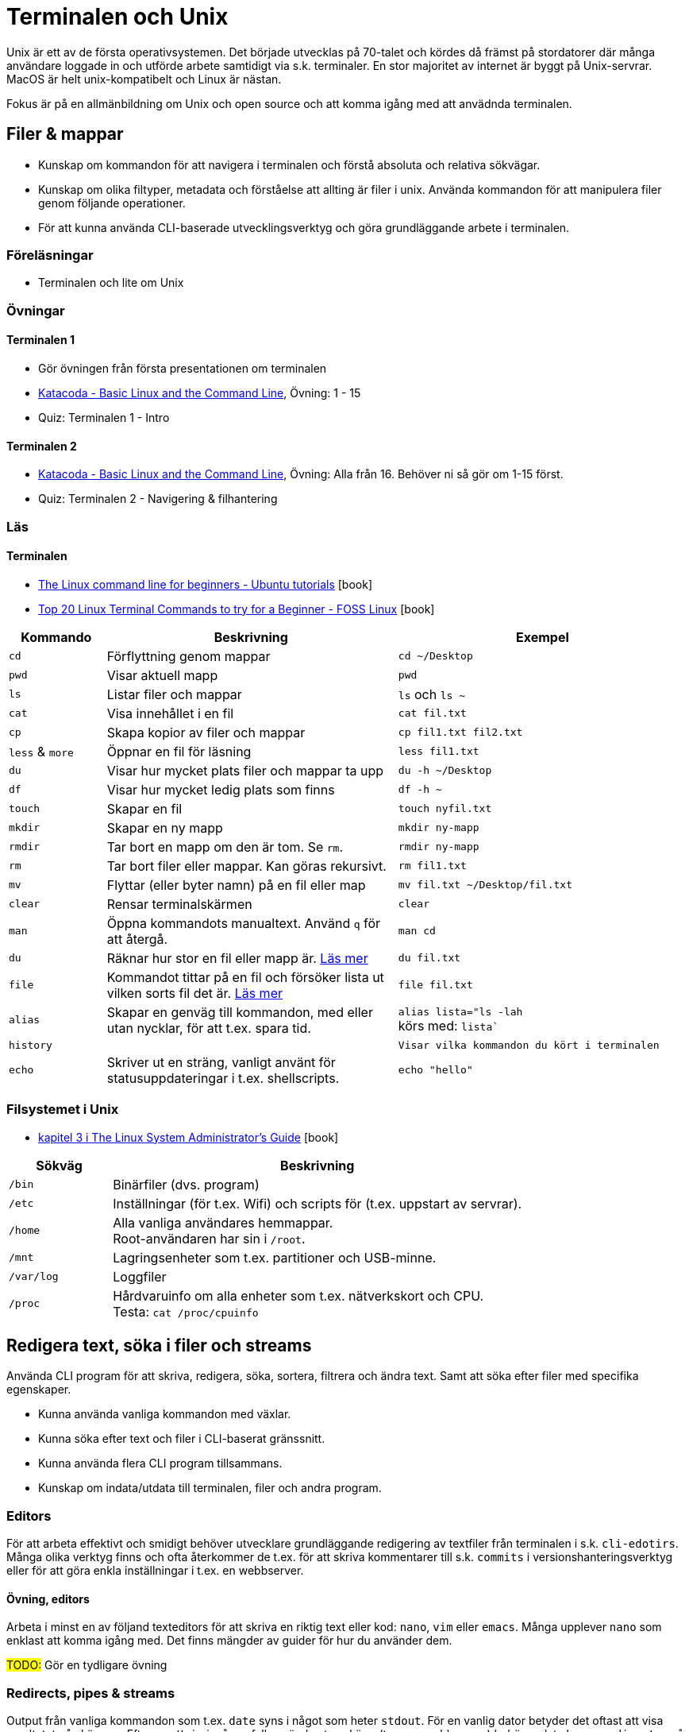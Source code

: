 = Terminalen och Unix

Unix är ett av de första operativsystemen. Det började utvecklas på 70-talet och kördes då främst på stordatorer där många användare loggade in och utförde arbete samtidigt via s.k. terminaler. En stor majoritet av internet är byggt på Unix-servrar. MacOS är helt unix-kompatibelt och Linux är nästan.

Fokus är på en allmänbildning om Unix och open source och att komma igång med att anvädnda terminalen.

== Filer & mappar

* Kunskap om kommandon för att navigera i terminalen och förstå absoluta och relativa sökvägar.
* Kunskap om olika filtyper, metadata och förståelse att allting är filer i unix. Använda kommandon för att manipulera filer genom följande operationer.
* För att kunna använda CLI-baserade utvecklingsverktyg och göra grundläggande arbete i terminalen.

=== Föreläsningar
* Terminalen och lite om Unix

=== Övningar

==== Terminalen 1
* Gör övningen från första presentationen om terminalen
* https://www.katacoda.com/sjnewhouse/scenarios/cli_bootcamp[Katacoda - Basic Linux and the Command Line], Övning: 1 - 15
* Quiz: Terminalen 1 - Intro

==== Terminalen 2
* https://www.katacoda.com/sjnewhouse/scenarios/cli_bootcamp[Katacoda - Basic Linux and the Command Line], Övning: Alla från 16. Behöver ni så gör om 1-15 först.
* Quiz: Terminalen 2 - Navigering & filhantering

=== Läs

==== Terminalen
* https://ubuntu.com/tutorials/command-line-for-beginners#1-overview[The Linux command line for beginners - Ubuntu tutorials] icon:book[]
* https://www.fosslinux.com/43292/linux-terminal-commands-to-try-for-a-beginner.htm[Top 20 Linux Terminal Commands to try for a Beginner - FOSS Linux] icon:book[]

[cols=">1,3,3"]
|===
| Kommando | Beskrivning | Exempel

| `cd`
| Förflyttning genom mappar
| `cd ~/Desktop`

| `pwd`
| Visar aktuell mapp
| `pwd`

| `ls`
| Listar filer och mappar
| `ls` och `ls ~`

| `cat`
| Visa innehållet i en fil
| `cat fil.txt`

| `cp`
| Skapa kopior av filer och mappar
| `cp fil1.txt fil2.txt`

| `less` & `more`
| Öppnar en fil för läsning
| `less fil1.txt`

| `du`
| Visar hur mycket plats filer och mappar ta upp
| `du -h ~/Desktop`

| `df`
| Visar hur mycket ledig plats som finns
| `df -h ~`

| `touch`
| Skapar en fil
| `touch nyfil.txt`

| `mkdir`
| Skapar en ny mapp
| `mkdir ny-mapp`

| `rmdir`
| Tar bort en mapp om den är tom. Se `rm`.
| `rmdir ny-mapp`

| `rm`
| Tar bort filer eller mappar. Kan göras rekursivt.
| `rm fil1.txt`

| `mv`
| Flyttar (eller byter namn) på en fil eller map 
| `mv fil.txt ~/Desktop/fil.txt`

| `clear`
| Rensar terminalskärmen
| `clear`

| `man`
| Öppna kommandots manualtext. Använd `q` för att återgå.
| `man cd`

| `du`
| Räknar hur stor en fil eller mapp är. https://www.oreilly.com/library/view/macintosh-terminal-pocket/9781449328962/re31.html[Läs mer]
| `du fil.txt`

| `file`
| Kommandot tittar på en fil och försöker lista ut vilken sorts fil det är. https://en.wikipedia.org/wiki/File_(command)[Läs mer]
| `file fil.txt`

|`alias`
| Skapar en genväg till kommandon, med eller utan nycklar, för att t.ex. spara tid.
|`alias lista="ls -lah` +
körs med: `lista``

|`history`
|
|`Visar vilka kommandon du kört i terminalen`

|`echo`
| Skriver ut en sträng, vanligt använt för statusuppdateringar i t.ex. shellscripts.
|`echo "hello"`

|===

=== Filsystemet i Unix
* https://tldp.org/LDP/sag/html/dir-tree-overview.html[kapitel 3 i The Linux System Administrator's Guide] icon:book[]

[cols="1,4"]
|===
| Sökväg | Beskrivning

|`/bin`
|Binärfiler (dvs. program)
 
|`/etc`
|Inställningar (för t.ex. Wifi) och scripts för (t.ex. uppstart av servrar).

|`/home`
|Alla vanliga användares hemmappar. +
Root-användaren har sin i `/root`.

|`/mnt`
|Lagringsenheter som t.ex. partitioner och USB-minne.

|`/var/log`
| Loggfiler

|`/proc`
|Hårdvaruinfo om alla enheter som t.ex. nätverkskort och CPU. +
Testa: `cat /proc/cpuinfo`

|===

== Redigera text, söka i filer och streams

Använda CLI program för att skriva, redigera, söka, sortera, filtrera och ändra text. Samt att söka efter filer med specifika egenskaper.

* Kunna använda vanliga kommandon med växlar.
* Kunna söka efter text och filer i CLI-baserat gränssnitt.
* Kunna använda flera CLI program tillsammans.
* Kunskap om indata/utdata till terminalen, filer och andra program.

=== Editors

För att arbeta effektivt och smidigt behöver utvecklare grundläggande redigering av textfiler från terminalen i s.k. `cli-edotirs`. Många olika verktyg finns och ofta återkommer de t.ex. för att skriva kommentarer till s.k. `commits` i versionshanteringsverktyg eller för att göra enkla inställningar i t.ex. en webbserver. 

==== Övning, editors 

Arbeta i minst en av följand texteditors för att skriva en riktig text eller kod:  `nano`, `vim` eller `emacs`. Många upplever `nano` som enklast att komma igång med. Det finns mängder av guider för hur du använder dem.

#TODO:# Gör en tydligare övning

=== Redirects, pipes & streams

Output från vanliga kommandon som t.ex. `date` syns i något som heter `stdout`. För en vanlig dator betyder det oftast att visa resultatet på skärmen. Eftersom `Unix` i många fall används utan skärm (t.ex. en webbserver) behöver data kunna `redirectas` så att t.ex. `stdout` syns i t.ex. en loggfil. Det vanliga sättet är använda `redirect` operatorn `>`.  En annan vanlig `operator` är att vilja sortera t.ex. rader i en textfil vilket görs med `pipe`.

==== Läs
* https://www.redhat.com/sysadmin/redirect-operators-bash[Five ways to use redirect operators in Bash - Red Hat] icon:book[]
* https://www.brianstorti.com/understanding-shell-script-idiom-redirect/[Understanding Shell Script's idiom: 2>&1 - Brian Storti] icon:book[] 
* https://www.redhat.com/sysadmin/pipes-command-line-linux[Working with pipes on the Linux command line - Red Hat] icon:book[] 

===== Standard streams
[cols=">1,3,3"]
|===
| Stream | Beskrivning | Exempel

|`stdin`
|
|

|`stdout`
|
|

|`stderr`
|
|

|===

===== Operatorer
[cols=">1,5,5"]
|===
| Operator | Beskrivning | Exempel

|`>`
| `Output` - Skriver och ersätter innehållet i en fil
| `date > datum.txt`

|`>>`
| `Append` - Lägger till data sist i filen
| `date >> datum.txt`

|`<`
| `Input` operator - Läser data från en ström (eller fil)
| `sort < datum.txt`

|`2>`
| Redirectar felmedelande (`stderr`)
|

|`\|`
|`Pipe` - skickar data från ett kommando till nästa
|`ls /etc/ \| sort`

|
|Det går att kombinera flera operatorer
|`ls /etc/ \| sort > etc-sorterat.txt`

|===

===== Kommandon

[cols=">1,3,3"]
|===
| Kommando | Beskrivning | Exempel

|`tail` & `head`
|
| Jämför `tail /var/log/system.log` och `head /var/log/system.log`.

|`sort`
| Sorterar rader i filer
| 

| `wc`
| Räkna mängden ord, rader eller bytes som finns i en textfil. https://www.fosslinux.com/45753/linux-wc-command-examples.htm[Läs mer]
| `wc fil.txt`

|`grep`
|Söker i filer
|`grep -i 'Bob' contacts.txt`

|`find`
|Söker efter t.ex. filnamn. https://linuxize.com/post/how-to-find-files-in-linux-using-the-command-line/[Läs mer]
|`find ~/Desktop -name "*.png"`

|===

==== Övning, operatorer

* Quizz: Terminalen 3 - Operatorer & pipes

.Exempelmaterial (spara i två textfiler)
|===
| contacts.txt | kontakter.txt

a|Bob Jones +
Leslie Smith +
Dana David + 
Susan Gee + 
Leonard Schmidt +
Linda Gray +
Terry Jones +
Colin Doe +
Jenny Case +
Terry Jones +

a|Jens Berggren +
Emil Bengtsson +
Johan Eriksson +
Lana Ek +
Pauline Jakobsson +
Nikolina Gustavsson +
Linn Forsberg +
Anna Svensson +
Per Olsson +
David Svärdsjö

|===

== Unix permissions #TODO#

Kunskap om filrättigheter och kunna ändra dessa från terminalen.

=== Varför?

För att kunna manipulera filer i CLI-baserad gränssnitt utan GUI.

=== Vad?

Kunna använda följande kommandon med vanliga växlar.

Koncept: `användare` och `grupper`

Läs: https://help.ubuntu.com/community/FilePermissions icon:book[]

==== Kommandon
[cols=">1,3,3"]
|===
| Kommando | Beskrivning | Exempel

|`ls -l`
| Visar rättigheter, ägare och grupp för filer och mappar. Se kapitelt om filer.
| 

|`sudo`
| För att köra ett kommando som `root`
| `sudo ls /root`

|`id`
| Visar vilken användare du är grupper du tillhör
|`id -p`

|`chown`
| Byter ägare på filer eller mappar.
| `chown root fil1.txt` + 
`fil1.txt` byter ägare till `root`

|`chgrp`
| Byter grupp på filer och mappar.
| `chgrp admingroup fil1.txt` +
`fil1.txt` byter grupp till `admingroup`

|`chmod`
|
|

|`umask`
|
|

|===

==== Övningar, rättigheter

* Quizz: Terminalen 4 - Användare & rättigheter (kördes ej 21/22)

== Processer #TODO#

Kunskap hur man interagerar med processer från terminalen och hur dessa samspelar med varandra.


=== Varför?

För att kunna använda CLI-baserade utvecklingsverktyg.


=== Vad?

.Kort kommandon:
- CTRL + C
- CTRL + Z

.Kommandon:
- kill
- ps
- jobs
- fg
- top

.Operatorer:
- &
- &&

== Scripting och shellscripts #TODO#

Kunskap hur man använder bash scripting. Läs: https://www.shellscript.sh/ För att förstå grunderna i shell programmering.

=== Varför?

För att kunna använda utveckla CLI-baserade verktyg.

=== Vad?

.Koncept:
----
Shebangs, Arguments, Variables, Envrionment variables, Escaping, Subshells, Conditionals
----
